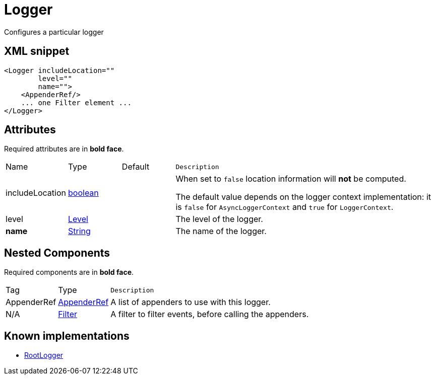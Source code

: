 ////
Licensed to the Apache Software Foundation (ASF) under one or more
contributor license agreements. See the NOTICE file distributed with
this work for additional information regarding copyright ownership.
The ASF licenses this file to You under the Apache License, Version 2.0
(the "License"); you may not use this file except in compliance with
the License. You may obtain a copy of the License at

    https://www.apache.org/licenses/LICENSE-2.0

Unless required by applicable law or agreed to in writing, software
distributed under the License is distributed on an "AS IS" BASIS,
WITHOUT WARRANTIES OR CONDITIONS OF ANY KIND, either express or implied.
See the License for the specific language governing permissions and
limitations under the License.
////
= Logger

Configures a particular logger

== XML snippet
[source, xml]
----
<Logger includeLocation=""
        level=""
        name="">
    <AppenderRef/>
    ... one Filter element ...
</Logger>
----

== Attributes

Required attributes are in **bold face**.

[cols="1,1,1,5m"]
|===
|Name
|Type
|Default
|Description

|includeLocation
|xref:../scalars.adoc#boolean[boolean]
|
a|When set to `false` location information will **not** be computed.

The default value depends on the logger context implementation: it is `false` for `AsyncLoggerContext` and `true` for `LoggerContext`.

|level
|xref:../scalars.adoc#org.apache.logging.log4j.Level[Level]
|
a|The level of the logger.

|**name**
|xref:../scalars.adoc#java.lang.String[String]
|
a|The name of the logger.

|===

== Nested Components

Required components are in **bold face**.

[cols="1,1,5m"]
|===
|Tag
|Type
|Description

|AppenderRef
|xref:org.apache.logging.log4j.core.config.AppenderRef.adoc[AppenderRef]
a|A list of appenders to use with this logger.

|N/A
|xref:org.apache.logging.log4j.core.Filter.adoc[Filter]
a|A filter to filter events, before calling the appenders.

|===

== Known implementations

* xref:org.apache.logging.log4j.core.config.LoggerConfig.RootLogger.adoc[RootLogger]
